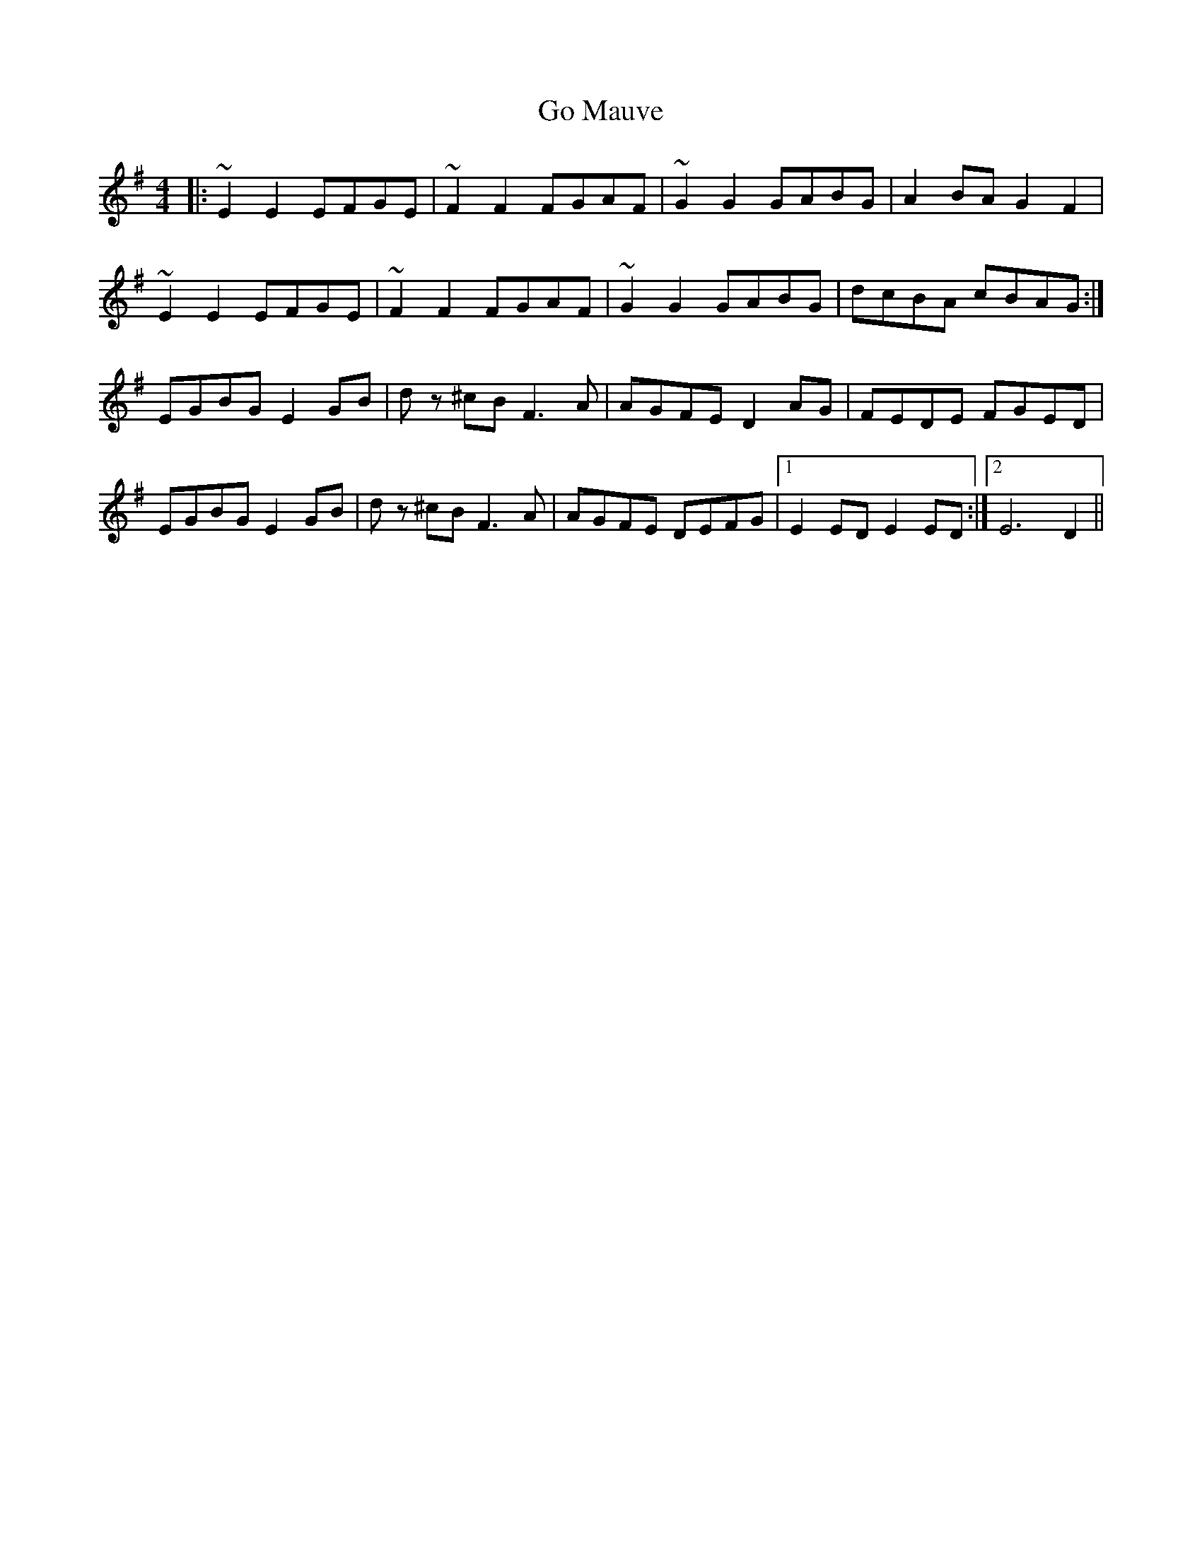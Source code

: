 X: 15602
T: Go Mauve
R: reel
M: 4/4
K: Adorian
|:~E2 E2 EFGE|~F2 F2 FGAF|~G2 G2 GABG|A2 BA G2 F2|
~E2 E2 EFGE|~F2 F2 FGAF|~G2 G2 GABG|dcBA cBAG:|
EGBG E2 GB|d z ^cB F3 A|AGFE D2 AG|FEDE FGED|
EGBG E2 GB|d z ^cB F3 A|AGFE DEFG|1 E2 ED E2 ED:|2 E6 D2||

